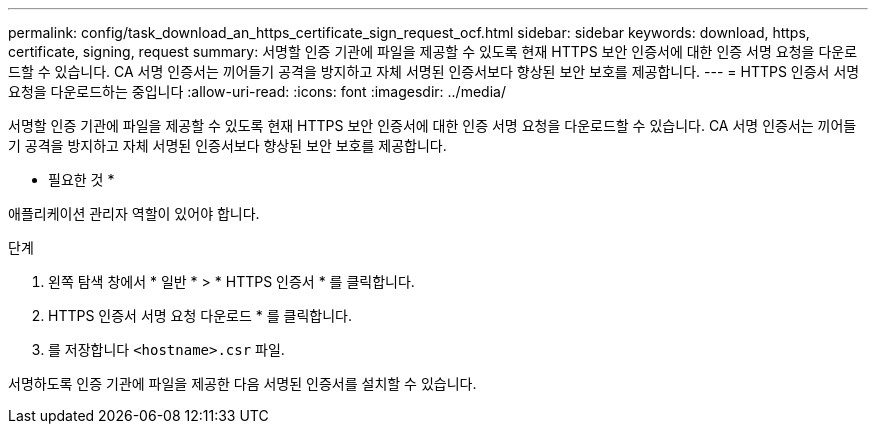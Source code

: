 ---
permalink: config/task_download_an_https_certificate_sign_request_ocf.html 
sidebar: sidebar 
keywords: download, https, certificate, signing, request 
summary: 서명할 인증 기관에 파일을 제공할 수 있도록 현재 HTTPS 보안 인증서에 대한 인증 서명 요청을 다운로드할 수 있습니다. CA 서명 인증서는 끼어들기 공격을 방지하고 자체 서명된 인증서보다 향상된 보안 보호를 제공합니다. 
---
= HTTPS 인증서 서명 요청을 다운로드하는 중입니다
:allow-uri-read: 
:icons: font
:imagesdir: ../media/


[role="lead"]
서명할 인증 기관에 파일을 제공할 수 있도록 현재 HTTPS 보안 인증서에 대한 인증 서명 요청을 다운로드할 수 있습니다. CA 서명 인증서는 끼어들기 공격을 방지하고 자체 서명된 인증서보다 향상된 보안 보호를 제공합니다.

* 필요한 것 *

애플리케이션 관리자 역할이 있어야 합니다.

.단계
. 왼쪽 탐색 창에서 * 일반 * > * HTTPS 인증서 * 를 클릭합니다.
. HTTPS 인증서 서명 요청 다운로드 * 를 클릭합니다.
. 를 저장합니다 `<hostname>.csr` 파일.


서명하도록 인증 기관에 파일을 제공한 다음 서명된 인증서를 설치할 수 있습니다.

